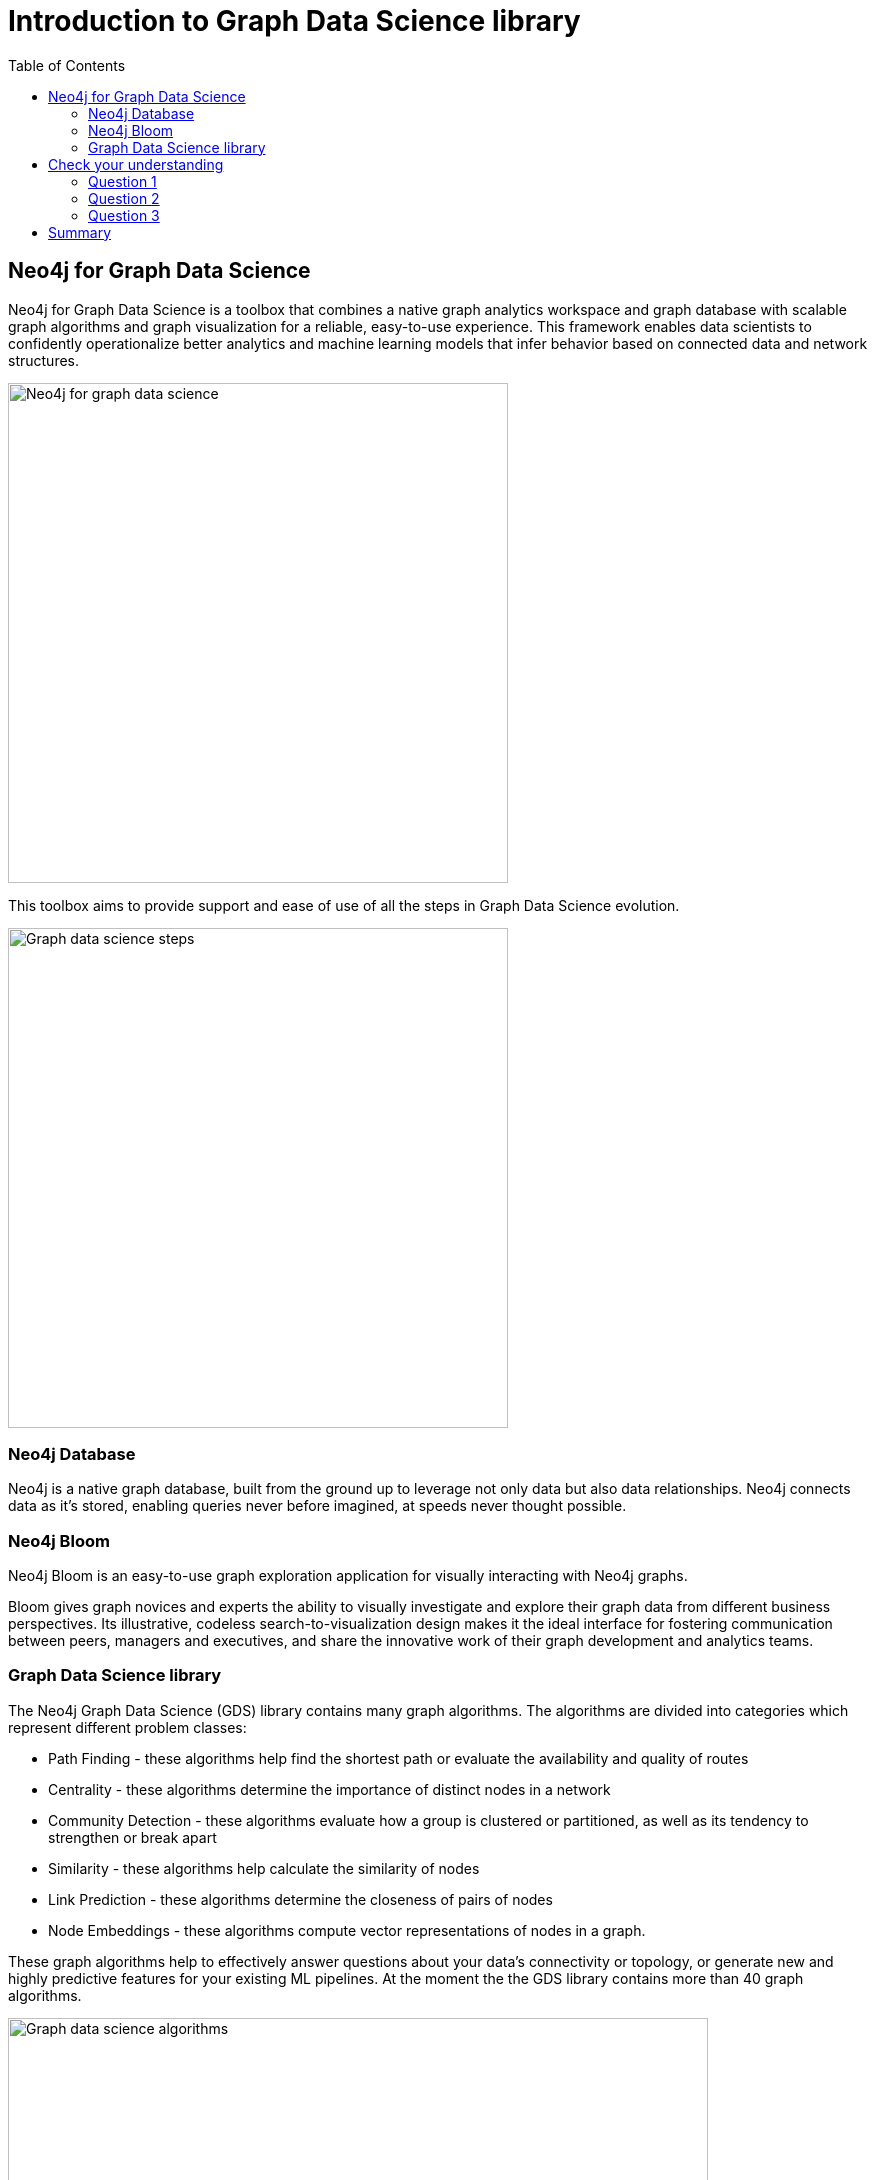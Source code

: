 = Introduction to Graph Data Science library
:slug: 03-iga-40-intro-to-gds
:doctype: book
:toc: left
:toclevels: 4
:imagesdir: ../images
:module-next-title: Environment Setup

== Neo4j for Graph Data Science

Neo4j for Graph Data Science is a toolbox that combines a native graph analytics workspace and graph database with scalable graph algorithms and graph visualization for a reliable, easy-to-use experience.
This framework enables data scientists to confidently operationalize better analytics and machine learning models that infer behavior based on connected data and network structures. 

image::neo4j-for-graph-data-science.png[Neo4j for graph data science,width=500,align=center]

This toolbox aims to provide support and ease of use of all the steps in Graph Data Science evolution.

image::gds-steps.png[Graph data science steps,width=500,align=center]

=== Neo4j Database

Neo4j is a native graph database, built from the ground up to leverage not only data but also data relationships.
Neo4j connects data as it’s stored, enabling queries never before imagined, at speeds never thought possible.

=== Neo4j Bloom

Neo4j Bloom is an easy-to-use graph exploration application for visually interacting with Neo4j graphs.

Bloom gives graph novices and experts the ability to visually investigate and explore their graph data from different business perspectives.
Its illustrative, codeless search-to-visualization design makes it the ideal interface for fostering communication between peers, managers and executives, and share the innovative work of their graph development and analytics teams.

=== Graph Data Science library

The Neo4j Graph Data Science (GDS) library contains many graph algorithms.
The algorithms are divided into categories which represent different problem classes:

* Path Finding - these algorithms help find the shortest path or evaluate the availability and quality of routes

* Centrality - these algorithms determine the importance of distinct nodes in a network

* Community Detection - these algorithms evaluate how a group is clustered or partitioned, as well as its tendency to strengthen or break apart

* Similarity - these algorithms help calculate the similarity of nodes

* Link Prediction - these algorithms determine the closeness of pairs of nodes

* Node Embeddings - these algorithms compute vector representations of nodes in a graph.

These graph algorithms help to effectively answer questions about your data’s connectivity or topology, or generate new and highly predictive features for your existing ML pipelines.
At the moment the the GDS library contains more than 40 graph algorithms.

image::gds-algorithms.png[Graph data science algorithms,width=700,align=center]

Algorithms exist in one of three tiers of maturity:

Production-quality:

* Indicates that the algorithm has been tested with regards to stability and scalability. Algorithms in this tier are prefixed with gds.<algorithm>.

Beta:

* Indicates that the algorithm is a candidate for the production-quality tier. Algorithms in this tier are prefixed with gds.beta.<algorithm>.

Alpha:

* Indicates that the algorithm is experimental and might be changed or removed at any time. Algorithms in this tier are prefixed with gds.alpha.<algorithm>.

[.quiz]
== Check your understanding

=== Question 1

[.statement]
question

[.statement]
Select the correct answer.

[%interactive.answers]
- [ ] xx
- [x] xxxx
- [ ] xxxxxx
- [ ] xxxxxxxx

=== Question 2

[.statement]
question

[.statement]
Select the correct answers.

[%interactive.answers]
- [x] xx
- [ ] xxxx
- [ ] xxxxxx
- [x] xxxxxxxx

=== Question 3

[.statement]
question

[.statement]
Select the correct answer.

[%interactive.answers]
- [ ] xx
- [ ] xxxx
- [x] xxxxxx
- [ ] xxxxxxxx

[.summary]
== Summary

In this chapter you have familiarized yourself with the Neo4j for Graph Data Science toolkit.
